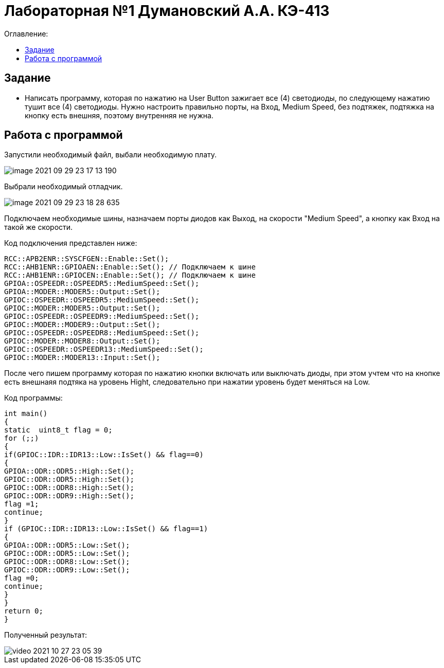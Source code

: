 :figure-caption: Рисунок
:table-caption: Таблица
= Лабораторная №1 Думановский А.А. КЭ-413
:toc:
:toc-title: Оглавление:



== Задание

* Написать программу, которая по нажатию на User Button зажигает все (4) светодиоды, по следующему нажатию тушит все (4) светодиоды. Нужно настроить правильно порты, на Вход,  Medium Speed, без подтяжек, подтяжка на кнопку есть внешняя, поэтому внутренняя не нужна.

== Работа с программой
Запустили необходимый файл, выбали необходимую плату.

image::image-2021-09-29-23-17-13-190.png[]

Выбрали необходимый отладчик.

image::image-2021-09-29-23-18-28-635.png[]

Подключаем необходимые шины, назначаем порты диодов как Выход, на скорости "Medium Speed", а кнопку как Вход на такой же скорости.

Код подключения представлен ниже:

[source, c++]
RCC::APB2ENR::SYSCFGEN::Enable::Set();
RCC::AHB1ENR::GPIOAEN::Enable::Set(); // Подключаем к шине
RCC::AHB1ENR::GPIOCEN::Enable::Set(); // Подключаем к шине
GPIOA::OSPEEDR::OSPEEDR5::MediumSpeed::Set();
GPIOA::MODER::MODER5::Output::Set();
GPIOC::OSPEEDR::OSPEEDR5::MediumSpeed::Set();
GPIOC::MODER::MODER5::Output::Set();
GPIOC::OSPEEDR::OSPEEDR9::MediumSpeed::Set();
GPIOC::MODER::MODER9::Output::Set();
GPIOC::OSPEEDR::OSPEEDR8::MediumSpeed::Set();
GPIOC::MODER::MODER8::Output::Set();
GPIOC::OSPEEDR::OSPEEDR13::MediumSpeed::Set();
GPIOC::MODER::MODER13::Input::Set();

После чего пишем программу которая по нажатию кнопки включать или выключать диоды, при этом учтем что на кнопке есть внешнаяя подтяка на уровень Hight, следовательно при нажатии уровень будет меняться на Low.

Код программы:
[source, c++]
int main()
{
static  uint8_t flag = 0;
for (;;)
{
if(GPIOC::IDR::IDR13::Low::IsSet() && flag==0)
{
GPIOA::ODR::ODR5::High::Set();
GPIOC::ODR::ODR5::High::Set();
GPIOC::ODR::ODR8::High::Set();
GPIOC::ODR::ODR9::High::Set();
flag =1;
continue;
}
if (GPIOC::IDR::IDR13::Low::IsSet() && flag==1)
{
GPIOA::ODR::ODR5::Low::Set();
GPIOC::ODR::ODR5::Low::Set();
GPIOC::ODR::ODR8::Low::Set();
GPIOC::ODR::ODR9::Low::Set();
flag =0;
continue;
}
}
return 0;
}

Полученный результат:

image::video_2021-10-27_23-05-39.gif[]
